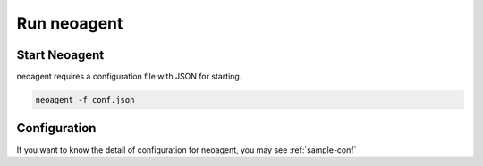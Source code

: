Run neoagent
====================================

====================
Start Neoagent
====================

neoagent requires a configuration file with JSON for starting.

.. code-block:: sh

 neoagent -f conf.json

====================
Configuration
====================

If you want to know the detail of configuration for neoagent, 
you may see :ref:`sample-conf`
